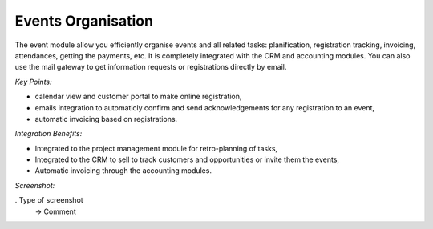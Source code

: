 
Events Organisation
-------------------

The event module allow you efficiently organise events and all related tasks:
planification, registration tracking, invoicing, attendances, getting the
payments, etc.  It is completely integrated with the CRM and accounting
modules. You can also use the mail gateway to get information requests or
registrations directly by email.

*Key Points:*

* calendar view and customer portal to make online registration,
* emails integration to automaticly confirm and send acknowledgements for any registration to an event,
* automatic invoicing based on registrations.

*Integration Benefits:*

* Integrated to the project management module for retro-planning of tasks,
* Integrated to the CRM to sell to track customers and opportunities or invite them the events,
* Automatic invoicing through the accounting modules.

*Screenshot:*

. Type of screenshot
   -> Comment

